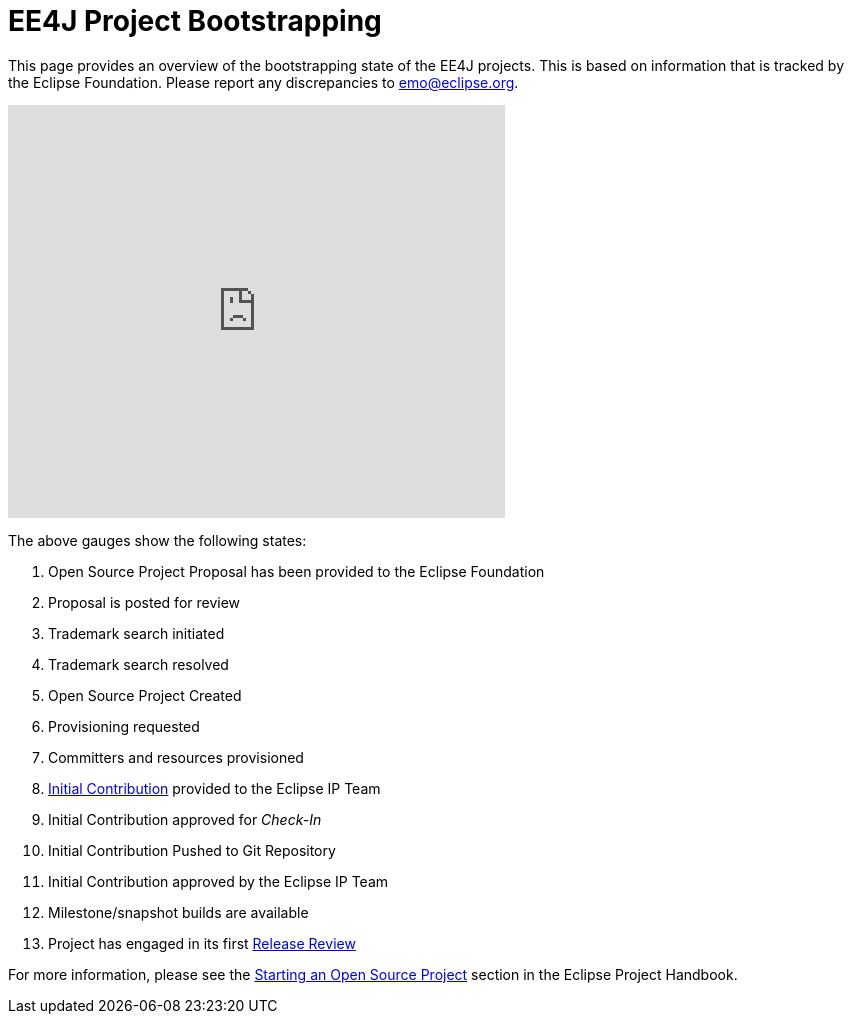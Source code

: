 = EE4J Project Bootstrapping

This page provides an overview of the bootstrapping state of the EE4J projects. This is based on information that is tracked by the Eclipse Foundation. Please report any discrepancies to emo@eclipse.org.

+++
<iframe width="497" height="413" seamless frameborder="0" scrolling="no" src="https://docs.google.com/spreadsheets/d/e/2PACX-1vR2YaV3CpOgZZaTIdqIsObT8T3yZJCR9TRB2BFBNJCjzJQbze_EDtdNvnWu2BXpMpvBURR39JvO4nKQ/pubchart?oid=1889636913&amp;format=interactive"></iframe>
+++

The above gauges show the following states:

. Open Source Project Proposal has been provided to the Eclipse Foundation
. Proposal is posted for review
. Trademark search initiated
. Trademark search resolved
. Open Source Project Created
. Provisioning requested
. Committers and resources provisioned
. https://www.eclipse.org/projects/handbook/#ip-initial-contribution[Initial Contribution] provided to the Eclipse IP Team
. Initial Contribution approved for _Check-In_
. Initial Contribution Pushed to Git Repository
. Initial Contribution approved by the Eclipse IP Team
. Milestone/snapshot builds are available
. Project has engaged in its first https://www.eclipse.org/projects/handbook/#release-review[Release Review]

For more information, please see the https://www.eclipse.org/projects/handbook/#starting[Starting an Open Source Project] section in the Eclipse Project Handbook.